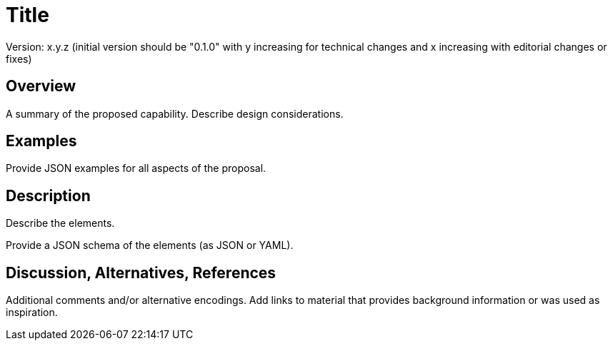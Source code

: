 = Title

Version: x.y.z (initial version should be "0.1.0" with y increasing for technical changes and x increasing with editorial changes or fixes)

== Overview

A summary of the proposed capability. Describe design considerations.

== Examples

Provide JSON examples for all aspects of the proposal.

== Description

Describe the elements.

Provide a JSON schema of the elements (as JSON or YAML).

== Discussion, Alternatives, References

Additional comments and/or alternative encodings. Add links to material that provides background information or was used as inspiration.
